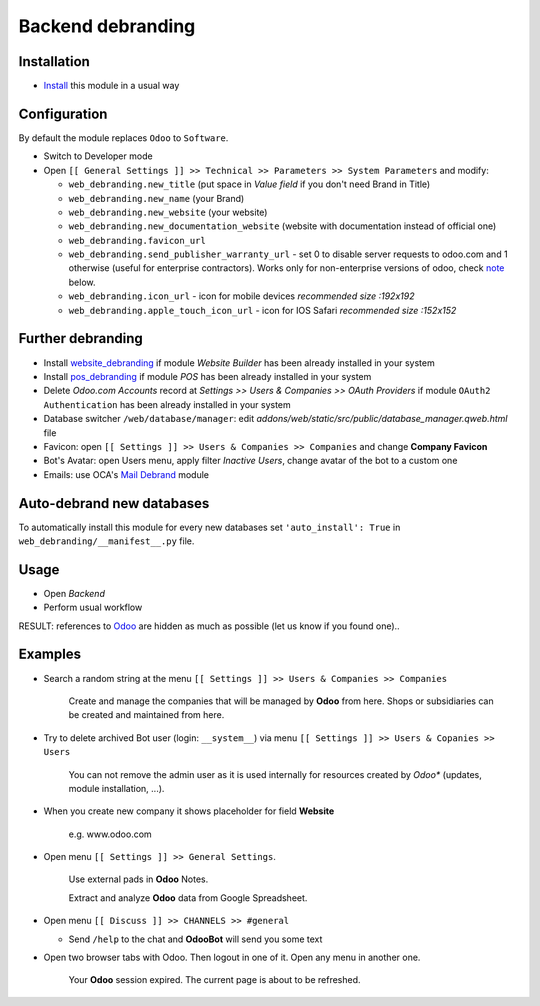 ====================
 Backend debranding
====================

Installation
============

* `Install <https://odoo-development.readthedocs.io/en/latest/odoo/usage/install-module.html>`__ this module in a usual way

Configuration
=============

By default the module replaces ``Odoo`` to ``Software``.

* Switch to Developer mode
* Open ``[[ General Settings ]] >> Technical >> Parameters >> System Parameters`` and modify:

  * ``web_debranding.new_title`` (put space in *Value field* if you don't need Brand in Title)
  * ``web_debranding.new_name`` (your Brand)
  * ``web_debranding.new_website`` (your website)
  * ``web_debranding.new_documentation_website`` (website with documentation instead of official one)
  * ``web_debranding.favicon_url``
  * ``web_debranding.send_publisher_warranty_url`` - set 0 to disable server requests to odoo.com and 1 otherwise (useful for enterprise contractors). Works only for non-enterprise versions of odoo, check `note <https://www.odoo.com/apps/modules/15.0/web_debranding/#enterprise-users-notice>`__ below.
  * ``web_debranding.icon_url`` - icon for mobile devices *recommended size :192x192*
  * ``web_debranding.apple_touch_icon_url`` - icon for IOS Safari *recommended size :152x152*

Further debranding
==================

* Install `website_debranding <https://apps.odoo.com/apps/modules/15.0/website_debranding/>`__ if module *Website Builder* has been already installed in your system
* Install `pos_debranding <https://apps.odoo.com/apps/modules/15.0/pos_debranding/>`__ if module `POS` has been already installed in your system
* Delete *Odoo.com Accounts* record at *Settings >> Users & Companies >> OAuth Providers* if module ``OAuth2 Authentication`` has been already installed in your system
* Database switcher ``/web/database/manager``: edit *addons/web/static/src/public/database_manager.qweb.html* file
* Favicon: open ``[[ Settings ]] >> Users & Companies >> Companies`` and change **Company Favicon**
* Bot's Avatar: open Users menu, apply filter *Inactive Users*, change avatar of the bot to a custom one
* Emails: use OCA's `Mail Debrand <https://apps.odoo.com/apps/modules/15.0/mail_debrand/>`__ module

Auto-debrand new databases
==========================

To automatically install this module for every new databases set ``'auto_install': True`` in ``web_debranding/__manifest__.py`` file.

Usage
=====

* Open *Backend*
* Perform usual workflow

RESULT: references to `Odoo <https://www.odoo.com/>`__ are hidden as much as possible (let us know if you found one)..

Examples
========

* Search a random string at the menu ``[[ Settings ]] >> Users & Companies >> Companies``

    Create and manage the companies that will be managed by **Odoo** from here. Shops or subsidiaries can be created and maintained from here.

* Try to delete archived Bot user (login: ``__system__``) via menu ``[[ Settings ]] >> Users & Copanies >> Users``

    You can not remove the admin user as it is used internally for resources created by *Odoo** (updates, module installation, ...).

* When you create new company it shows placeholder for field **Website**

    e.g. www.odoo.com

* Open menu ``[[ Settings ]] >> General Settings``.

    Use external pads in **Odoo** Notes.

    Extract and analyze **Odoo** data from Google Spreadsheet.

* Open menu ``[[ Discuss ]] >> CHANNELS >> #general``

  * Send ``/help`` to the chat and **OdooBot** will send you some text

* Open two browser tabs with Odoo. Then logout in one of it. Open any menu in another one.

    Your **Odoo** session expired. The current page is about to be refreshed.
